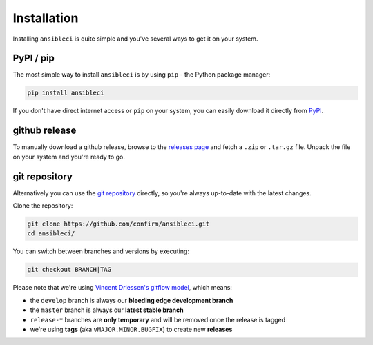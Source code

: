 Installation
============

Installing ``ansibleci`` is quite simple and you've several ways to get it on your system.

PyPI / pip
----------

The most simple way to install ``ansibleci`` is by using ``pip`` - the Python package manager:

.. code-block:: bash

    pip install ansibleci

If you don't have direct internet access or ``pip`` on your system, you can easily download it directly from `PyPI <https://pypi.python.org/pypi/ansibleci>`_.

github release
--------------

To manually download a github release, browse to the `releases page <https://github.com/confirm/ansibleci/releases>`_ and fetch a ``.zip`` or ``.tar.gz`` file.
Unpack the file on your system and you're ready to go.

git repository
--------------

Alternatively you can use the `git repository <https://github.com/confirm/ansibleci>`_ directly, so you're always up-to-date with the latest changes.

Clone the repository:


.. code-block:: bash

    git clone https://github.com/confirm/ansibleci.git
    cd ansibleci/

You can switch between branches and versions by executing:

.. code-block:: bash

    git checkout BRANCH|TAG

Please note that we're using `Vincent Driessen's gitflow model <http://nvie.com/posts/a-successful-git-branching-model/>`_, which means:

* the ``develop`` branch is always our **bleeding edge development branch**
* the ``master`` branch is always our **latest stable branch**
* ``release-*`` branches are **only temporary** and will be removed once the release is tagged
* we're using **tags** (aka ``vMAJOR.MINOR.BUGFIX``) to create new **releases**
